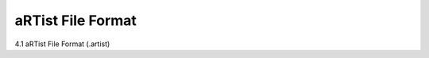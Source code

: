 .. |artist| replace:: *aRT*\ ist

aRTist File Format
------------------
.. _aRTistFileFormatSection:

4.1	aRTist File Format (.artist)
